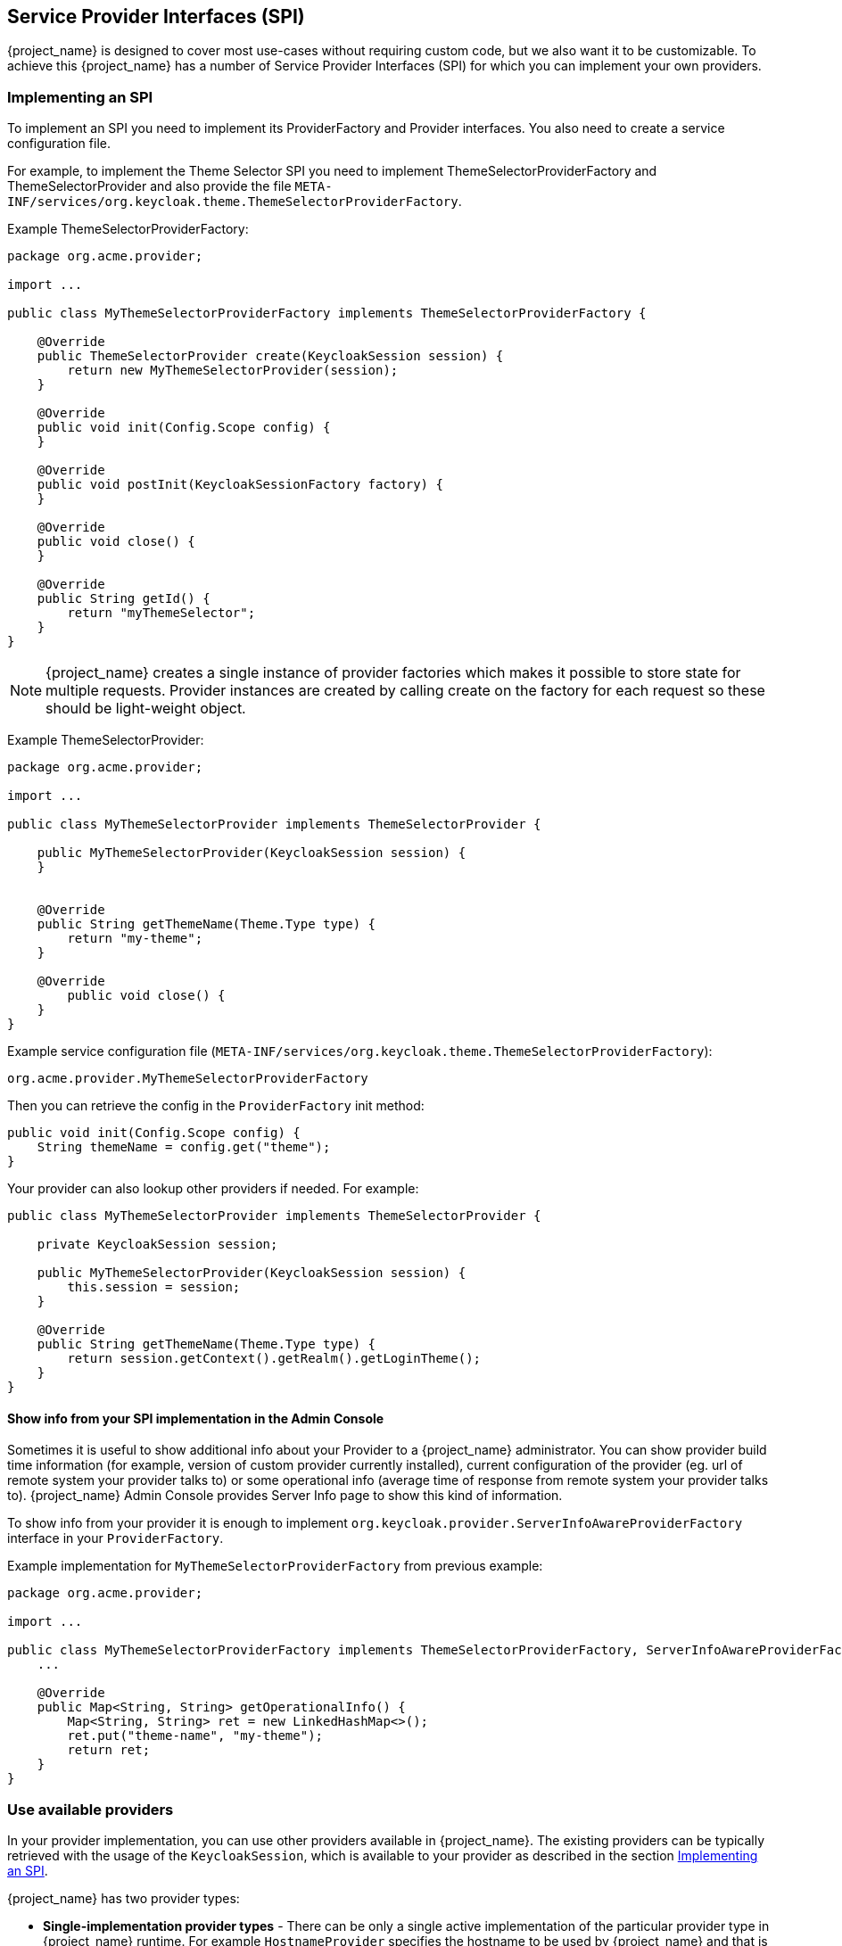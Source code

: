 [[_providers]]

== Service Provider Interfaces (SPI)

{project_name} is designed to cover most use-cases without requiring custom code, but we also want it to be customizable.
To achieve this {project_name} has a number of Service Provider Interfaces (SPI) for which you can implement your own providers.

[[_implementing_spi]]
=== Implementing an SPI

To implement an SPI you need to implement its ProviderFactory and Provider interfaces. You also need to create a service configuration file.

For example, to implement the Theme Selector SPI you need to implement ThemeSelectorProviderFactory and ThemeSelectorProvider and also provide the file
`META-INF/services/org.keycloak.theme.ThemeSelectorProviderFactory`.

Example ThemeSelectorProviderFactory:

[source,java]
----
package org.acme.provider;

import ...

public class MyThemeSelectorProviderFactory implements ThemeSelectorProviderFactory {

    @Override
    public ThemeSelectorProvider create(KeycloakSession session) {
        return new MyThemeSelectorProvider(session);
    }

    @Override
    public void init(Config.Scope config) {
    }

    @Override
    public void postInit(KeycloakSessionFactory factory) {
    }

    @Override
    public void close() {
    }

    @Override
    public String getId() {
        return "myThemeSelector";
    }
}
----

NOTE: {project_name} creates a single instance of provider factories which makes it possible to store state for multiple requests.
Provider instances are created by calling create on the factory for each request so these should be light-weight object.

Example ThemeSelectorProvider:

[source,java]
----
package org.acme.provider;

import ...

public class MyThemeSelectorProvider implements ThemeSelectorProvider {

    public MyThemeSelectorProvider(KeycloakSession session) {
    }


    @Override
    public String getThemeName(Theme.Type type) {
        return "my-theme";
    }

    @Override
	public void close() {
    }
}
----

Example service configuration file (`META-INF/services/org.keycloak.theme.ThemeSelectorProviderFactory`):

[source]
----
org.acme.provider.MyThemeSelectorProviderFactory
----

ifeval::["{kc_dist}" == "quarkus"]
You can configure your provider through server configuring.

For example by adding starting the server with the following arguments:

[source,bash]
----
bin/kc.[sh|bat] --spi-theme-selector-my-theme-selector-enabled=true --spi-theme-selector-my-theme-selector-theme=my-theme
----
endif::[]

ifeval::["{kc_dist}" == "wildfly"]
You can configure your provider through `standalone.xml`, `standalone-ha.xml`, or `domain.xml`.

For example by adding the following to `standalone.xml`:

[source,xml]
----
<spi name="themeSelector">
    <provider name="myThemeSelector" enabled="true">
        <properties>
            <property name="theme" value="my-theme"/>
        </properties>
    </provider>
</spi>
----
endif::[]

Then you can retrieve the config in the `ProviderFactory` init method:

[source,java]
----
public void init(Config.Scope config) {
    String themeName = config.get("theme");
}
----

Your provider can also lookup other providers if needed. For example:

[source,java]
----
public class MyThemeSelectorProvider implements ThemeSelectorProvider {

    private KeycloakSession session;

    public MyThemeSelectorProvider(KeycloakSession session) {
        this.session = session;
    }

    @Override
    public String getThemeName(Theme.Type type) {
        return session.getContext().getRealm().getLoginTheme();
    }
}
----

[[_providers_admin_console]]
==== Show info from your SPI implementation in the Admin Console

Sometimes it is useful to show additional info about your Provider to a {project_name} administrator. You can show provider build time information (for example, version of
custom provider currently installed), current configuration of the provider (eg. url of remote system your provider talks to) or some operational info
(average time of response from remote system your provider talks to). {project_name} Admin Console provides Server Info page to show this kind of information.

To show info from your provider it is enough to implement `org.keycloak.provider.ServerInfoAwareProviderFactory` interface in your `ProviderFactory`.

Example implementation for `MyThemeSelectorProviderFactory` from previous example:

[source,java]
----
package org.acme.provider;

import ...

public class MyThemeSelectorProviderFactory implements ThemeSelectorProviderFactory, ServerInfoAwareProviderFactory {
    ...

    @Override
    public Map<String, String> getOperationalInfo() {
        Map<String, String> ret = new LinkedHashMap<>();
        ret.put("theme-name", "my-theme");
        return ret;
    }
}
----

[[_use_available_providers]]
=== Use available providers

In your provider implementation, you can use other providers available in {project_name}. The existing providers can be typically retrieved with the
usage of the `KeycloakSession`, which is available to your provider as described in the section <<_implementing_spi,Implementing an SPI>>.

{project_name} has two provider types:

* *Single-implementation provider types* - There can be only a single active implementation of the particular provider type in {project_name} runtime.
For example `HostnameProvider` specifies the hostname to be used by {project_name} and that is shared for the whole {project_name} server.
Hence there can be only single implementation of this provider active for the {project_name} server. If there are multiple provider implementations available to the server runtime,
one of them needs to be specified as the default one.

ifeval::["{kc_dist}" == "quarkus"]
For example such as:
[source,bash]
----
bin/kc.[sh|bat] build --spi-hostname-provider=default
----
endif::[]

ifeval::["{kc_dist}" == "wildfly"]
For example such as:
[source,xml]
----
<spi name="hostname">
    <default-provider>default</default-provider>
    ...
</spi>
----
endif::[]

The value `default` used as the value of `default-provider` must match the ID returned by the `ProviderFactory.getId()` of the particular provider factory implementation.
In the code, you can obtain the provider such as `keycloakSession.getProvider(HostnameProvider.class)`

* *Multiple implementation provider types* - Those are provider types, that allow multiple implementations available and working together
in the {project_name} runtime. For example `EventListener` provider allows to have multiple implementations available and registered, which means
that particular event can be sent to all the listeners (jboss-logging, sysout etc). In the code, you can obtain a specified instance of the provider
for example such as `session.getProvider(EventListener.class, "jboss-logging")` . You need to specify `provider_id` of the provider as the second argument
as there can be multiple instances of this provider type as described above. The provider ID must match the ID returned by the `ProviderFactory.getId()` of the
particular provider factory implementation. Some provider types can be retrieved with the usage of `ComponentModel` as the second argument and some (for example `Authenticator`) even
need to be retrieved with the usage of `KeycloakSessionFactory`. It is not recommended to implement your own providers this way as it may be deprecated in the future.

ifeval::["{kc_dist}" == "quarkus"]
=== Registering provider implementations

Providers are registered with the server by simply copying them to the `providers` directory.

If your provider needs additional dependencies not already provided by Keycloak copy these to the `providers` directory.

After registering new providers or dependencies Keycloak needs to be re-built with the `kc.[sh|bat] build` command.

==== Disabling a provider

You can disable a provider by setting the enabled attribute for the provider to false.
For example to disable the Infinispan user cache provider use:

[source,bash]
----
bin/kc.[sh|bat] build --spi-user-cache-infinispan-enabled=false
----
endif::[]

ifeval::["{kc_dist}" == "wildfly"]
=== Registering provider implementations

There are two ways to register provider implementations. In most cases the simplest way is to use the {project_name} deployer
approach as this handles a number of dependencies automatically for you. It also supports hot deployment as well as re-deployment.

The alternative approach is to deploy as a module.

If you are creating a custom SPI you will need to deploy it as a module, otherwise we recommend using the {project_name} deployer approach.

==== Using the {project_name} deployer

If you copy your provider jar to the {project_name} `standalone/deployments/` directory, your provider will automatically be deployed.
Hot deployment works too.  Additionally, your provider jar works similarly to other components deployed in a {appserver_name}
environment in that they can use facilities like the `jboss-deployment-structure.xml` file.  This file allows you to
set up dependencies on other components and load third-party jars and modules.

Provider jars can also be contained within other deployable units like EARs and WARs.  Deploying with a EAR actually makes
it really easy to use third party jars as you can just put these libraries in the EAR's `lib/` directory.

==== Register a provider using Modules

.Procedure
. To register a provider using Modules, create a module.
+
You can either use the jboss-cli script or manually create a folder inside `KEYCLOAK_HOME/modules` and add your jar and a `module.xml`.
+
For example to add the event listener sysout example provider using the `jboss-cli` script execute:
+
[source]
----
KEYCLOAK_HOME/bin/jboss-cli.sh --command="module add --name=org.acme.provider --resources=target/provider.jar --dependencies=org.keycloak.keycloak-core,org.keycloak.keycloak-server-spi"
----

. To manually create the module, create the folder `KEYCLOAK_HOME/modules/org/acme/provider/main`. Then copy `provider.jar` to this folder and create `module.xml` with the following content:
+
[source,xml]
----
<?xml version="1.0" encoding="UTF-8"?>
<module xmlns="urn:jboss:module:1.3" name="org.acme.provider">
    <resources>
        <resource-root path="provider.jar"/>
    </resources>
    <dependencies>
        <module name="org.keycloak.keycloak-core"/>
        <module name="org.keycloak.keycloak-server-spi"/>
    </dependencies>
</module>
----

. Register this module with {project_name} by editing the keycloak-server subsystem section of
`standalone.xml`, `standalone-ha.xml`, or `domain.xml`, and adding it to the providers:
+
[source,xml]
----
<subsystem xmlns="urn:jboss:domain:keycloak-server:1.1">
    <web-context>auth</web-context>
    <providers>
        <provider>module:org.keycloak.examples.event-sysout</provider>
    </providers>
    ...
----

==== Disabling a provider

You can disable a provider by setting the enabled attribute for the provider to false
in `standalone.xml`, `standalone-ha.xml`, or `domain.xml`.
For example to disable the Infinispan user cache provider add:

[source,xml]
----
<spi name="userCache">
    <provider name="infinispan" enabled="false"/>
</spi>
----

=== Leveraging Jakarta EE

The service providers can be packaged within any Jakarta EE component so long as you set up the `META-INF/services`
file correctly to point to your providers.  For example, if your provider needs to use third party libraries, you
can package up your provider within an ear and store these third party libraries in the ear's `lib/` directory.
Also note that provider jars can make use of the `jboss-deployment-structure.xml` file that EJBs, WARS, and EARs
can use in a {appserver_name} environment.  See the {appserver_name} documentation for more details on this file.  It
allows you to pull in external dependencies among other fine grain actions.

`ProviderFactory` implementations are required to be plain java objects.  But, we also currently support
implementing provider classes as Stateful EJBs.  This is how you would do it:

[source,java]
----
@Stateful
@Local(EjbExampleUserStorageProvider.class)
public class EjbExampleUserStorageProvider implements UserStorageProvider,
        UserLookupProvider,
        UserRegistrationProvider,
        UserQueryProvider,
        CredentialInputUpdater,
        CredentialInputValidator,
        OnUserCache
{
    @PersistenceContext
    protected EntityManager em;

    protected ComponentModel model;
    protected KeycloakSession session;

    public void setModel(ComponentModel model) {
        this.model = model;
    }

    public void setSession(KeycloakSession session) {
        this.session = session;
    }


    @Remove
    @Override
    public void close() {
    }
...
}
----

You define the `@Local` annotation and specify your provider class there.  If you don't do this, EJB will
not proxy the provider instance correctly and your provider won't work.

You put the `@Remove` annotation on the `close()` method of your provider.  If you don't, the stateful bean
will never be cleaned up and you may eventually see error messages.

Ixmplementations of `ProviderFactory` are required to be plain java objects.  Your factory class would
perform a JNDI lookup of the Stateful EJB in its `create()` method.

[source,java]
----
public class EjbExampleUserStorageProviderFactory
        implements UserStorageProviderFactory<EjbExampleUserStorageProvider> {

    @Override
    public EjbExampleUserStorageProvider create(KeycloakSession session, ComponentModel model) {
        try {
            InitialContext ctx = new InitialContext();
            EjbExampleUserStorageProvider provider = (EjbExampleUserStorageProvider)ctx.lookup(
                     "java:global/user-storage-jpa-example/" + EjbExampleUserStorageProvider.class.getSimpleName());
            provider.setModel(model);
            provider.setSession(session);
            return provider;
        } catch (Exception e) {
            throw new RuntimeException(e);
        }
    }
----
endif::[]

[[_script_providers]]
=== JavaScript providers

{project_name} has the ability to execute scripts during runtime in order to allow administrators to customize specific functionalities:

* Authenticator
* JavaScript Policy
* OpenID Connect Protocol Mapper

==== Authenticator

Authentication scripts must provide at least one of the following functions:
`authenticate(..)`, which is called from `Authenticator#authenticate(AuthenticationFlowContext)`
`action(..)`, which is called from `Authenticator#action(AuthenticationFlowContext)`

Custom `Authenticator` should at least provide the `authenticate(..)` function.
You can use the `javax.script.Bindings` script within the code.

`script`::
the `ScriptModel` to access script metadata
`realm`::
the `RealmModel`
`user`::
the current `UserModel`
`session`::
the active `KeycloakSession`
`authenticationSession`::
the current `AuthenticationSessionModel`
`httpRequest`::
the current `org.jboss.resteasy.spi.HttpRequest`
`LOG`::
a `org.jboss.logging.Logger` scoped to `ScriptBasedAuthenticator`

NOTE: You can extract additional context information from the `context` argument passed to the `authenticate(context)` `action(context)` function.

[source,javascript]
----
AuthenticationFlowError = Java.type("org.keycloak.authentication.AuthenticationFlowError");

function authenticate(context) {

  LOG.info(script.name + " --> trace auth for: " + user.username);

  if (   user.username === "tester"
      && user.getAttribute("someAttribute")
      && user.getAttribute("someAttribute").contains("someValue")) {

      context.failure(AuthenticationFlowError.INVALID_USER);
      return;
  }

  context.success();
}
----

==== Create a JAR with the scripts to deploy

NOTE: JAR files are regular ZIP files with a `.jar` extension.

In order to make your scripts available to {project_name} you need to deploy them to the server. For that, you should create
a `JAR` file with the following structure:

[source]
----
META-INF/keycloak-scripts.json

my-script-authenticator.js
my-script-policy.js
my-script-mapper.js
----

The `META-INF/keycloak-scripts.json` is a file descriptor that provides metadata information about the scripts you want to deploy. It is a JSON file with the following structure:

```json
{
    "authenticators": [
        {
            "name": "My Authenticator",
            "fileName": "my-script-authenticator.js",
            "description": "My Authenticator from a JS file"
        }
    ],
    "policies": [
        {
            "name": "My Policy",
            "fileName": "my-script-policy.js",
            "description": "My Policy from a JS file"
        }
    ],
    "mappers": [
        {
            "name": "My Mapper",
            "fileName": "my-script-mapper.js",
            "description": "My Mapper from a JS file"
        }
    ]
}
```

This file should reference the different types of script providers that you want to deploy:

* `authenticators`
+
For OpenID Connect Script Authenticators. You can have one or multiple authenticators in the same JAR file
+
* `policies`
+
For JavaScript Policies when using {project_name} Authorization Services. You can have one or multiple policies in the same JAR file
+
* `mappers`
+
For OpenID Connect Script Protocol Mappers. You can have one or multiple mappers in the same JAR file

For each script file in your `JAR` file, you need a corresponding entry in `META-INF/keycloak-scripts.json` that maps your scripts files to a specific provider type. For that you should provide the following properties for each entry:

* `name`
+
A friendly name that will be used to show the scripts through the {project_name} Administration Console. If not provided, the name
of the script file will be used instead
+
* `description`
+
An optional text that better describes the intend of the script file
+
* `fileName`
+
The name of the script file. This property is *mandatory* and should map to a file within the JAR.

==== Deploy the script JAR

ifeval::["{kc_dist}" == "quarkus"]
Once you have a JAR file with a descriptor and the scripts you want to deploy, you just need to copy the JAR to the {project_name} `providers/` directory, then run `bin/kc.[sh|bat] build`.
endif::[]

ifeval::["{kc_dist}" == "wildfly"]
Once you have a JAR file with a descriptor and the scripts you want to deploy, you just need to copy the JAR to the {project_name} `standalone/deployments/` directory.
endif::[]

==== Using the {project_name} Admin Console to upload scripts

NOTE: Ability to upload scripts through the Admin Console is deprecated and will be removed in a future version of {project_name}.

Administrators cannot upload scripts to the server. This behavior prevents potential harm to the system in case
malicious scripts are accidentally executed. Administrators should always deploy scripts directly to the server using a
JAR file to prevent attacks when you run scripts at runtime.

Ability to upload scripts can be explicitly enabled. This should be used with great care and plans should be created to
deploy all scripts directly to the server as soon as possible.

For more details about how to enable the `upload_scripts` feature. Please, take a look at the link:{installguide_profile_link}[{installguide_profile_name}].

=== Available SPIs

If you want to see list of all available SPIs at runtime, you can check `Server Info` page in Admin Console as described in <<_providers_admin_console,Admin Console>> section.

